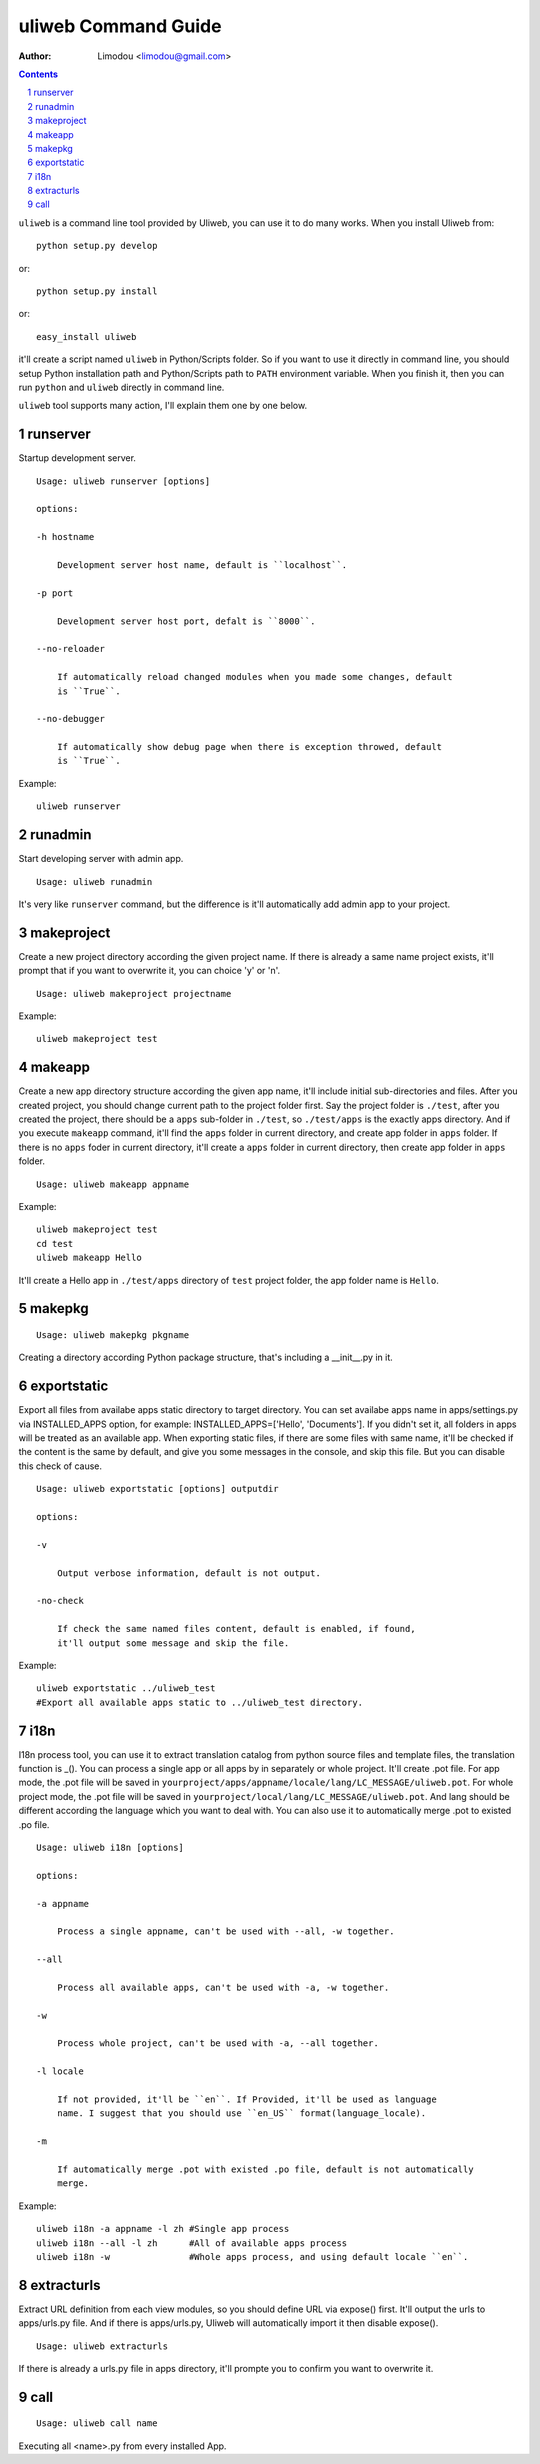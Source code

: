 uliweb Command Guide
=====================

:Author: Limodou <limodou@gmail.com>

.. contents:: 
.. sectnum::


``uliweb`` is a command line tool provided by Uliweb, you can use it to do
many works. When you install Uliweb from::

    python setup.py develop
    
or::

    python setup.py install
    
or::

    easy_install uliweb
    
it'll create a script named ``uliweb`` in Python/Scripts folder. So if you
want to use it directly in command line, you should setup Python installation
path and Python/Scripts path to ``PATH`` environment variable. When you finish
it, then you can run ``python`` and ``uliweb`` directly in command line.

``uliweb`` tool supports many action, I'll explain them one by one below.

runserver
-------------

Startup development server.

::

    Usage: uliweb runserver [options] 
    
    options:
    
    -h hostname
    
        Development server host name, default is ``localhost``.
        
    -p port
    
        Development server host port, defalt is ``8000``.
        
    --no-reloader
    
        If automatically reload changed modules when you made some changes, default
        is ``True``.
        
    --no-debugger
    
        If automatically show debug page when there is exception throwed, default
        is ``True``.
        
Example:

::

    uliweb runserver
    
runadmin
-------------

Start developing server with admin app.

::

    Usage: uliweb runadmin
    
It's very like ``runserver`` command, but the difference is it'll automatically
add admin app to your project.
    
makeproject
--------------

Create a new project directory according the given project name. If there is already
a same name project exists, it'll prompt that if you want to overwrite it, you can 
choice 'y' or 'n'.

::

    Usage: uliweb makeproject projectname

Example:

::

    uliweb makeproject test

makeapp
-------------

Create a new app directory structure according the given app name, it'll include
initial sub-directories and files. After you created project, you should change
current path to the project folder first. Say the project folder is ``./test``, 
after you created the project, there should be a ``apps`` sub-folder in ``./test``, so
``./test/apps`` is the exactly apps directory. And if you execute ``makeapp`` command,
it'll find the ``apps`` folder in current directory, and create app folder in ``apps``
folder. If there is no ``apps`` foder in current directory, it'll create a ``apps`` 
folder in current directory, then create app folder in ``apps`` folder.

::

    Usage: uliweb makeapp appname
  
Example:

::

    uliweb makeproject test
    cd test
    uliweb makeapp Hello 
    
It'll create a Hello app in ``./test/apps`` directory of ``test`` project folder, 
the app folder name is ``Hello``.

makepkg
----------

::

    Usage: uliweb makepkg pkgname

Creating a directory according Python package structure, that's including a 
__init__.py in it.

exportstatic
---------------

Export all files from availabe apps static directory to target directory.
You can set availabe apps name in apps/settings.py via INSTALLED_APPS option, for
example: INSTALLED_APPS=['Hello', 'Documents']. If you didn't set it, all folders
in apps will be treated as an available app. When exporting static files, if there
are some files with same name, it'll be checked if the content is the same by 
default, and give you some messages in the console, and skip this file. But you
can disable this check of cause.

::

    Usage: uliweb exportstatic [options] outputdir
    
    options:
    
    -v
    
        Output verbose information, default is not output.
        
    -no-check
    
        If check the same named files content, default is enabled, if found,
        it'll output some message and skip the file. 
        
Example:

::

    uliweb exportstatic ../uliweb_test   
    #Export all available apps static to ../uliweb_test directory.
        
i18n
-------

I18n process tool, you can use it to extract translation catalog from
python source files and template files, the translation function is _(). 
You can process a single app or all apps by in separately or whole project.
It'll create .pot file. For app mode, the .pot file will be saved in
``yourproject/apps/appname/locale/lang/LC_MESSAGE/uliweb.pot``. For whole project mode, the 
.pot file will be saved in ``yourproject/local/lang/LC_MESSAGE/uliweb.pot``.
And lang should be different according the language which you want to deal with.
You can also use it to automatically merge .pot to existed .po file.

::

    Usage: uliweb i18n [options]
    
    options:
    
    -a appname
    
        Process a single appname, can't be used with --all, -w together.
        
    --all
    
        Process all available apps, can't be used with -a, -w together.
        
    -w
    
        Process whole project, can't be used with -a, --all together.
    
    -l locale
    
        If not provided, it'll be ``en``. If Provided, it'll be used as language 
        name. I suggest that you should use ``en_US`` format(language_locale).
        
    -m
    
        If automatically merge .pot with existed .po file, default is not automatically 
        merge.
    
Example:

::

    uliweb i18n -a appname -l zh #Single app process
    uliweb i18n --all -l zh      #All of available apps process
    uliweb i18n -w               #Whole apps process, and using default locale ``en``.
    
extracturls
-------------

Extract URL definition from each view modules, so you should define URL via
expose() first. It'll output the urls to apps/urls.py file. And if there is
apps/urls.py, Uliweb will automatically import it then disable expose(). 

::

    Usage: uliweb extracturls
    
If there is already a urls.py file in apps directory, it'll prompte you
to confirm you want to overwrite it.

call
-------

::

    Usage: uliweb call name
    
Executing all <name>.py from every installed App.
